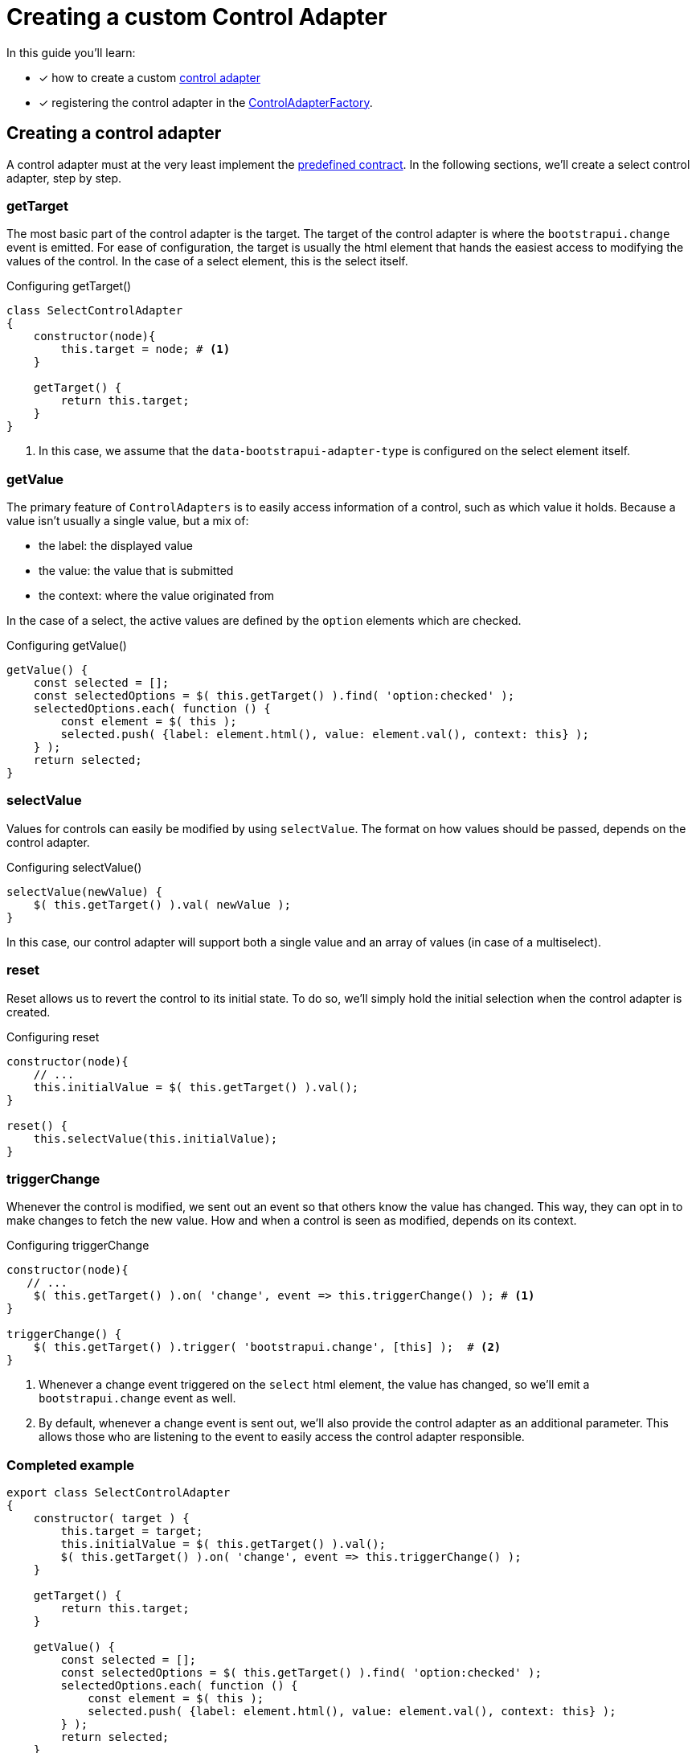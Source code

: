 = Creating a custom Control Adapter

In this guide you'll learn:

* [*] how to create a custom xref:ROOT:control-adapters/index.adoc[control adapter]
* [*] registering the control adapter in the xref:ROOT:control-adapters/index.adoc#control-adapter-factory[ControlAdapterFactory].

== Creating a control adapter

A control adapter must at the very least implement the xref:ROOT:control-adapters/index.adoc#control-adapter[predefined contract].
In the following sections, we'll create a select control adapter, step by step.

=== getTarget

The most basic part of the control adapter is the target.
The target of the control adapter is where the `bootstrapui.change` event is emitted.
For ease of configuration, the target is usually the html element that hands the easiest access to modifying the values of the control.
In the case of a select element, this is the select itself.

.Configuring getTarget()
[source,javascript,indent=0]
----
class SelectControlAdapter
{
    constructor(node){
        this.target = node; # <1>
    }

    getTarget() {
        return this.target;
    }
}
----
<1> In this case, we assume that the `data-bootstrapui-adapter-type` is configured on the select element itself.

=== getValue

The primary feature of `ControlAdapters` is to easily access information of a control, such as which value it holds.
Because a value isn't usually a single value, but a mix of:

* the label: the displayed value
* the value: the value that is submitted
* the context: where the value originated from

In the case of a select, the active values are defined by the `option` elements which are checked.

.Configuring getValue()
[source,javascript,indent=0]
----
getValue() {
    const selected = [];
    const selectedOptions = $( this.getTarget() ).find( 'option:checked' );
    selectedOptions.each( function () {
        const element = $( this );
        selected.push( {label: element.html(), value: element.val(), context: this} );
    } );
    return selected;
}
----

=== selectValue

Values for controls can easily be modified by using `selectValue`.
The format on how values should be passed, depends on the control adapter.

.Configuring selectValue()
[source,javascript,indent=0]
----
selectValue(newValue) {
    $( this.getTarget() ).val( newValue );
}
----

In this case, our control adapter will support both a single value and an array of values (in case of a multiselect).

=== reset

Reset allows us to revert the control to its initial state.
To do so, we'll simply hold the initial selection when the control adapter is created.

.Configuring reset
[source,javascript,indent=0]
----
constructor(node){
    // ...
    this.initialValue = $( this.getTarget() ).val();
}

reset() {
    this.selectValue(this.initialValue);
}
----

=== triggerChange

Whenever the control is modified, we sent out an event so that others know the value has changed.
This way, they can opt in to make changes to fetch the new value.
How and when a control is seen as modified, depends on its context.

.Configuring triggerChange
[source,javascript,indent=0]
----
constructor(node){
   // ...
    $( this.getTarget() ).on( 'change', event => this.triggerChange() ); # <1>
}

triggerChange() {
    $( this.getTarget() ).trigger( 'bootstrapui.change', [this] );  # <2>
}
----
<1> Whenever a change event triggered on the `select` html element, the value has changed, so we'll emit a `bootstrapui.change` event as well.
<2> By default, whenever a change event is sent out, we'll also provide the control adapter as an additional parameter.
This allows those who are listening to the event to easily access the control adapter responsible.

=== Completed example

[source,javascript,indent=0]
[subs="verbatim,quotes,attributes"]
----
export class SelectControlAdapter
{
    constructor( target ) {
        this.target = target;
        this.initialValue = $( this.getTarget() ).val();
        $( this.getTarget() ).on( 'change', event => this.triggerChange() );
    }

    getTarget() {
        return this.target;
    }

    getValue() {
        const selected = [];
        const selectedOptions = $( this.getTarget() ).find( 'option:checked' );
        selectedOptions.each( function () {
            const element = $( this );
            selected.push( {label: element.html(), value: element.val(), context: this} );
        } );
        return selected;
    }

    selectValue(newValue) {
        $( this.getTarget() ).val( newValue );
    }

    reset() {
        this.selectValue(this.initialValue);
    }

    triggerChange(): void {
        $( this.getTarget() ).trigger( 'bootstrapui.change', [this] );
    }
}
----

== Adding a registrar to the ControlAdapterFactory

To use the control adapter, it must be registered to the `ControlAdapterFactory`, so that it can be initialized on the element whenever the corresponding type is used.
Registration is done by creating a control adapter initializer and registering it under a specific key.

.Configuring the control adapter initializer
[source,javascript,indent=0]
----
export function createSelectControlAdapter( node ) { # <1>
    return new SelectControlAdapter( node );
}
----
<1> The node that specifies the key as the value for its `data-bootstrapui-adapter-type` attribute will be passed to the adapter.

.Registering the initializer to the `ControlAdapterFactory`
----
BootstrapUiModule.ControlAdapterFactory.register( 'select', createSelectControlAdapter );
----

== Registering the javascript to be used

Before we can use our adapter, we'll have to make sure that our added code is loaded at the right time.
Using `WebResources` we'll register the javascript *after* the javascript that is loaded by `BootstrapUiModule`.
This ensures that the control adapter factory is available.
Once the page has fully loaded, an adapter will be created and added to the html elements specifying their key.

.Registering the javascript as a WebResource
[source,java,indent=0]
----
webResourceRegistry.apply(
					WebResourceRule.add( WebResource.javascript( "@static:/js/select-control-adapter.js" ) )
					               .toBucket( WebResource.JAVASCRIPT_PAGE_END )
					               .after( BootstrapUiWebResources.NAME )
			);
----